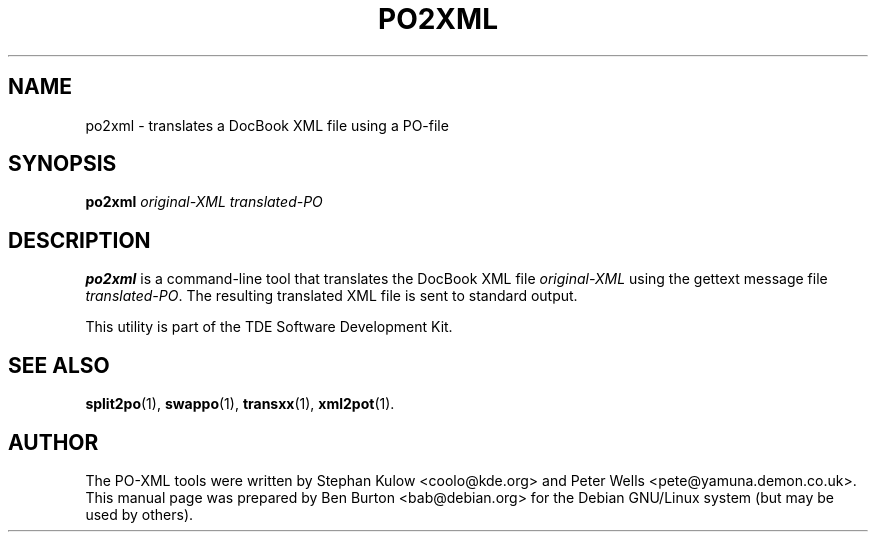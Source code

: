 .\"                                      Hey, EMACS: -*- nroff -*-
.\" First parameter, NAME, should be all caps
.\" Second parameter, SECTION, should be 1-8, maybe w/ subsection
.\" other parameters are allowed: see man(7), man(1)
.TH PO2XML 1 "March 19, 2005"
.\" Please adjust this date whenever revising the manpage.
.\"
.\" Some roff macros, for reference:
.\" .nh        disable hyphenation
.\" .hy        enable hyphenation
.\" .ad l      left justify
.\" .ad b      justify to both left and right margins
.\" .nf        disable filling
.\" .fi        enable filling
.\" .br        insert line break
.\" .sp <n>    insert n+1 empty lines
.\" for manpage-specific macros, see man(7)
.SH NAME
po2xml \- translates a DocBook XML file using a PO-file
.SH SYNOPSIS
.B po2xml
.I original-XML translated-PO
.SH DESCRIPTION
\fBpo2xml\fP is a command-line tool that translates the DocBook
XML file \fIoriginal-XML\fP using the gettext message file
\fItranslated-PO\fP.  The resulting translated XML file is sent to standard
output.
.PP
This utility is part of the TDE Software Development Kit.
.SH SEE ALSO
.BR split2po (1),
.BR swappo (1),
.BR transxx (1),
.BR xml2pot (1).
.SH AUTHOR
The PO-XML tools were written by Stephan Kulow <coolo@kde.org> and
Peter Wells <pete@yamuna.demon.co.uk>.
.br
This manual page was prepared by Ben Burton <bab@debian.org>
for the Debian GNU/Linux system (but may be used by others).
